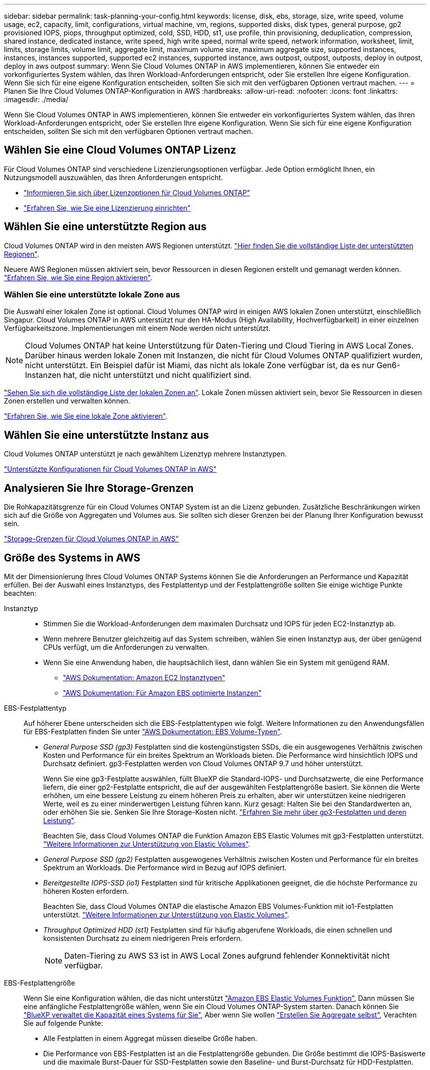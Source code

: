 ---
sidebar: sidebar 
permalink: task-planning-your-config.html 
keywords: license, disk, ebs, storage, size, write speed, volume usage, ec2, capacity, limit, configurations, virtual machine, vm, regions, supported disks, disk types, general purpose, gp2 provisioned IOPS, piops, throughput optimized, cold, SSD, HDD, st1, use profile, thin provisioning, deduplication, compression, shared instance, dedicated instance, write speed, high write speed, normal write speed, network information, worksheet, limit, limits, storage limits, volume limit, aggregate limit, maximum volume size, maximum aggregate size, supported instances, instances, instances supported, supported ec2 instances, supported instance, aws outpost, outpost, outposts, deploy in outpost, deploy in aws outpost 
summary: Wenn Sie Cloud Volumes ONTAP in AWS implementieren, können Sie entweder ein vorkonfiguriertes System wählen, das Ihren Workload-Anforderungen entspricht, oder Sie erstellen Ihre eigene Konfiguration. Wenn Sie sich für eine eigene Konfiguration entscheiden, sollten Sie sich mit den verfügbaren Optionen vertraut machen. 
---
= Planen Sie Ihre Cloud Volumes ONTAP-Konfiguration in AWS
:hardbreaks:
:allow-uri-read: 
:nofooter: 
:icons: font
:linkattrs: 
:imagesdir: ./media/


[role="lead"]
Wenn Sie Cloud Volumes ONTAP in AWS implementieren, können Sie entweder ein vorkonfiguriertes System wählen, das Ihren Workload-Anforderungen entspricht, oder Sie erstellen Ihre eigene Konfiguration. Wenn Sie sich für eine eigene Konfiguration entscheiden, sollten Sie sich mit den verfügbaren Optionen vertraut machen.



== Wählen Sie eine Cloud Volumes ONTAP Lizenz

Für Cloud Volumes ONTAP sind verschiedene Lizenzierungsoptionen verfügbar. Jede Option ermöglicht Ihnen, ein Nutzungsmodell auszuwählen, das Ihren Anforderungen entspricht.

* link:concept-licensing.html["Informieren Sie sich über Lizenzoptionen für Cloud Volumes ONTAP"]
* link:task-set-up-licensing-aws.html["Erfahren Sie, wie Sie eine Lizenzierung einrichten"]




== Wählen Sie eine unterstützte Region aus

Cloud Volumes ONTAP wird in den meisten AWS Regionen unterstützt. https://cloud.netapp.com/cloud-volumes-global-regions["Hier finden Sie die vollständige Liste der unterstützten Regionen"^].

Neuere AWS Regionen müssen aktiviert sein, bevor Ressourcen in diesen Regionen erstellt und gemanagt werden können. https://docs.aws.amazon.com/general/latest/gr/rande-manage.html["Erfahren Sie, wie Sie eine Region aktivieren"^].



=== Wählen Sie eine unterstützte lokale Zone aus

Die Auswahl einer lokalen Zone ist optional. Cloud Volumes ONTAP wird in einigen AWS lokalen Zonen unterstützt, einschließlich Singapur. Cloud Volumes ONTAP in AWS unterstützt nur den HA-Modus (High Availability, Hochverfügbarkeit) in einer einzelnen Verfügbarkeitszone. Implementierungen mit einem Node werden nicht unterstützt.


NOTE: Cloud Volumes ONTAP hat keine Unterstützung für Daten-Tiering und Cloud Tiering in AWS Local Zones. Darüber hinaus werden lokale Zonen mit Instanzen, die nicht für Cloud Volumes ONTAP qualifiziert wurden, nicht unterstützt. Ein Beispiel dafür ist Miami, das nicht als lokale Zone verfügbar ist, da es nur Gen6-Instanzen hat, die nicht unterstützt und nicht qualifiziert sind.

link:https://aws.amazon.com/about-aws/global-infrastructure/localzones/locations/?nc=sn&loc=3["Sehen Sie sich die vollständige Liste der lokalen Zonen an"^].
Lokale Zonen müssen aktiviert sein, bevor Sie Ressourcen in diesen Zonen erstellen und verwalten können.

link:https://aws.amazon.com/tutorials/deploying-low-latency-applications-with-aws-local-zones/["Erfahren Sie, wie Sie eine lokale Zone aktivieren"^].



== Wählen Sie eine unterstützte Instanz aus

Cloud Volumes ONTAP unterstützt je nach gewähltem Lizenztyp mehrere Instanztypen.

https://docs.netapp.com/us-en/cloud-volumes-ontap-relnotes/reference-configs-aws.html["Unterstützte Konfigurationen für Cloud Volumes ONTAP in AWS"^]



== Analysieren Sie Ihre Storage-Grenzen

Die Rohkapazitätsgrenze für ein Cloud Volumes ONTAP System ist an die Lizenz gebunden. Zusätzliche Beschränkungen wirken sich auf die Größe von Aggregaten und Volumes aus. Sie sollten sich dieser Grenzen bei der Planung Ihrer Konfiguration bewusst sein.

https://docs.netapp.com/us-en/cloud-volumes-ontap-relnotes/reference-limits-aws.html["Storage-Grenzen für Cloud Volumes ONTAP in AWS"^]



== Größe des Systems in AWS

Mit der Dimensionierung Ihres Cloud Volumes ONTAP Systems können Sie die Anforderungen an Performance und Kapazität erfüllen. Bei der Auswahl eines Instanztyps, des Festplattentyp und der Festplattengröße sollten Sie einige wichtige Punkte beachten:

Instanztyp::
+
--
* Stimmen Sie die Workload-Anforderungen dem maximalen Durchsatz und IOPS für jeden EC2-Instanztyp ab.
* Wenn mehrere Benutzer gleichzeitig auf das System schreiben, wählen Sie einen Instanztyp aus, der über genügend CPUs verfügt, um die Anforderungen zu verwalten.
* Wenn Sie eine Anwendung haben, die hauptsächlich liest, dann wählen Sie ein System mit genügend RAM.
+
** https://aws.amazon.com/ec2/instance-types/["AWS Dokumentation: Amazon EC2 Instanztypen"^]
** https://docs.aws.amazon.com/AWSEC2/latest/UserGuide/EBSOptimized.html["AWS Dokumentation: Für Amazon EBS optimierte Instanzen"^]




--
EBS-Festplattentyp:: Auf höherer Ebene unterscheiden sich die EBS-Festplattentypen wie folgt. Weitere Informationen zu den Anwendungsfällen für EBS-Festplatten finden Sie unter http://docs.aws.amazon.com/AWSEC2/latest/UserGuide/EBSVolumeTypes.html["AWS Dokumentation: EBS Volume-Typen"^].
+
--
* _General Purpose SSD (gp3)_ Festplatten sind die kostengünstigsten SSDs, die ein ausgewogenes Verhältnis zwischen Kosten und Performance für ein breites Spektrum an Workloads bieten. Die Performance wird hinsichtlich IOPS und Durchsatz definiert. gp3-Festplatten werden von Cloud Volumes ONTAP 9.7 und höher unterstützt.
+
Wenn Sie eine gp3-Festplatte auswählen, füllt BlueXP die Standard-IOPS- und Durchsatzwerte, die eine Performance liefern, die einer gp2-Festplatte entspricht, die auf der ausgewählten Festplattengröße basiert. Sie können die Werte erhöhen, um eine bessere Leistung zu einem höheren Preis zu erhalten, aber wir unterstützen keine niedrigeren Werte, weil es zu einer minderwertigen Leistung führen kann. Kurz gesagt: Halten Sie bei den Standardwerten an, oder erhöhen Sie sie. Senken Sie Ihre Storage-Kosten nicht. https://docs.aws.amazon.com/AWSEC2/latest/UserGuide/ebs-volume-types.html#gp3-ebs-volume-type["Erfahren Sie mehr über gp3-Festplatten und deren Leistung"^].

+
Beachten Sie, dass Cloud Volumes ONTAP die Funktion Amazon EBS Elastic Volumes mit gp3-Festplatten unterstützt. link:concept-aws-elastic-volumes.html["Weitere Informationen zur Unterstützung von Elastic Volumes"].

* _General Purpose SSD (gp2)_ Festplatten ausgewogenes Verhältnis zwischen Kosten und Performance für ein breites Spektrum an Workloads. Die Performance wird in Bezug auf IOPS definiert.
* _Bereitgestellte IOPS-SSD (io1)_ Festplatten sind für kritische Applikationen geeignet, die die höchste Performance zu höheren Kosten erfordern.
+
Beachten Sie, dass Cloud Volumes ONTAP die elastische Amazon EBS Volumes-Funktion mit io1-Festplatten unterstützt. link:concept-aws-elastic-volumes.html["Weitere Informationen zur Unterstützung von Elastic Volumes"].

* _Throughput Optimized HDD (st1)_ Festplatten sind für häufig abgerufene Workloads, die einen schnellen und konsistenten Durchsatz zu einem niedrigeren Preis erfordern.
+

NOTE: Daten-Tiering zu AWS S3 ist in AWS Local Zones aufgrund fehlender Konnektivität nicht verfügbar.



--
EBS-Festplattengröße:: Wenn Sie eine Konfiguration wählen, die das nicht unterstützt link:concept-aws-elastic-volumes.html["Amazon EBS Elastic Volumes Funktion"], Dann müssen Sie eine anfängliche Festplattengröße wählen, wenn Sie ein Cloud Volumes ONTAP-System starten. Danach können Sie link:concept-storage-management.html["BlueXP verwaltet die Kapazität eines Systems für Sie"], Aber wenn Sie wollen link:task-create-aggregates.html["Erstellen Sie Aggregate selbst"], Verachten Sie auf folgende Punkte:
+
--
* Alle Festplatten in einem Aggregat müssen dieselbe Größe haben.
* Die Performance von EBS-Festplatten ist an die Festplattengröße gebunden. Die Größe bestimmt die IOPS-Basiswerte und die maximale Burst-Dauer für SSD-Festplatten sowie den Baseline- und Burst-Durchsatz für HDD-Festplatten.
* Am Ende sollten Sie die Festplattengröße wählen, die Ihnen die _dauerhafte Performance_ bietet, die Sie benötigen.
* Auch wenn Sie größere Festplatten wählen (zum Beispiel sechs 4-tib-Festplatten), erhalten Sie möglicherweise nicht alle IOPS, da die EC2 Instanz ihr Bandbreitenlimit erreichen kann.
+
Weitere Informationen zur Performance der EBS Festplatten finden Sie in http://docs.aws.amazon.com/AWSEC2/latest/UserGuide/EBSVolumeTypes.html["AWS Dokumentation: EBS Volume-Typen"^].

+
Wie bereits erwähnt, wird die Auswahl einer Festplattengröße mit Cloud Volumes ONTAP-Konfigurationen, die die Elastic Volumes-Funktion von Amazon EBS unterstützen, nicht unterstützt. link:concept-aws-elastic-volumes.html["Weitere Informationen zur Unterstützung von Elastic Volumes"].



--




== Anzeigen von Standard-Systemfestplatten

Neben dem Storage für Benutzerdaten erwirbt BlueXP auch Cloud-Storage für Cloud Volumes ONTAP Systemdaten (Boot-Daten, Root-Daten, Core-Daten und NVRAM). Für die Planung können Sie diese Details überprüfen, bevor Sie Cloud Volumes ONTAP implementieren.

link:reference-default-configs.html#aws["Zeigen Sie die Standardfestplatten für Cloud Volumes ONTAP-Systemdaten in AWS an"].


TIP: Für den Connector ist außerdem eine Systemfestplatte erforderlich. https://docs.netapp.com/us-en/bluexp-setup-admin/reference-connector-default-config.html["Zeigen Sie Details zur Standardkonfiguration des Connectors an"^].



== Bereiten Sie sich auf die Implementierung von Cloud Volumes ONTAP in einem AWS-Outpost vor

Wenn Sie einen AWS-Outpost haben, können Sie Cloud Volumes ONTAP in diesem Outpost implementieren, indem Sie die VPC-Outpost im Assistenten zur Arbeitsumgebung auswählen. Die Erfahrung ist mit jeder anderen VPC, die in AWS residiert. Beachten Sie, dass Sie zunächst einen Connector in Ihrem AWS Outpost implementieren müssen.

Es bestehen einige Einschränkungen, die darauf hinweisen:

* Derzeit werden nur Cloud Volumes ONTAP Systeme mit einzelnen Nodes unterstützt
* Die EC2 Instanzen, die Sie mit Cloud Volumes ONTAP verwenden können, sind auf die in Ihrem Outpost verfügbaren EC2-Instanzen beschränkt
* Derzeit werden nur General Purpose SSDs (gp2) unterstützt




== Sammeln von Netzwerkinformationen

Wenn Sie Cloud Volumes ONTAP in AWS starten, müssen Sie Details zu Ihrem VPC-Netzwerk angeben. Sie können ein Arbeitsblatt verwenden, um die Informationen von Ihrem Administrator zu sammeln.



=== Single Node oder HA-Paar in einer einzelnen Verfügbarkeitszone

[cols="30,70"]
|===
| AWS-Informationen | Ihr Wert 


| Region |  


| VPC |  


| Subnetz |  


| Sicherheitsgruppe (wenn Sie Ihre eigene verwenden) |  
|===


=== HA-Paar in mehreren AZS

[cols="30,70"]
|===
| AWS-Informationen | Ihr Wert 


| Region |  


| VPC |  


| Sicherheitsgruppe (wenn Sie Ihre eigene verwenden) |  


| Verfügbarkeitszone von Node 1 |  


| Subnetz von Node 1 |  


| Verfügbarkeitszone von Node 2 |  


| Subnetz von Node 2 |  


| Mediator Verfügbarkeitszone |  


| Mediator Subnetz |  


| Schlüsselpaar für den Vermittler |  


| Floating-IP-Adresse für Cluster-Management-Port |  


| Unverankerte IP-Adresse für Daten auf Node 1 |  


| Unverankerte IP-Adresse für Daten auf Node 2 |  


| Routing-Tabellen für unverankerte IP-Adressen |  
|===


== Wählen Sie eine Schreibgeschwindigkeit

Mit BlueXP können Sie eine Schreibgeschwindigkeitseinstellung für Cloud Volumes ONTAP auswählen. Bevor Sie sich für eine Schreibgeschwindigkeit entscheiden, sollten Sie die Unterschiede zwischen den normalen und hohen Einstellungen sowie Risiken und Empfehlungen verstehen, wenn Sie eine hohe Schreibgeschwindigkeit verwenden. link:concept-write-speed.html["Erfahren Sie mehr über Schreibgeschwindigkeit"].



== Wählen Sie ein Volume-Auslastungsprofil aus

ONTAP umfasst mehrere Storage-Effizienzfunktionen, mit denen Sie die benötigte Storage-Gesamtmenge reduzieren können. Wenn Sie ein Volume in BlueXP erstellen, können Sie ein Profil auswählen, das diese Funktionen aktiviert oder ein Profil, das sie deaktiviert. Sie sollten mehr über diese Funktionen erfahren, um zu entscheiden, welches Profil Sie verwenden möchten.

NetApp Storage-Effizienzfunktionen bieten folgende Vorteile:

Thin Provisioning:: Bietet Hosts oder Benutzern mehr logischen Storage als in Ihrem physischen Storage-Pool. Anstatt Storage vorab zuzuweisen, wird jedem Volume beim Schreiben von Daten dynamisch Speicherplatz zugewiesen.
Deduplizierung:: Verbessert die Effizienz, indem identische Datenblöcke lokalisiert und durch Verweise auf einen einzelnen gemeinsam genutzten Block ersetzt werden. Durch diese Technik werden die Storage-Kapazitätsanforderungen reduziert, da redundante Datenblöcke im selben Volume eliminiert werden.
Komprimierung:: Reduziert die physische Kapazität, die zum Speichern von Daten erforderlich ist, indem Daten in einem Volume auf primärem, sekundärem und Archiv-Storage komprimiert werden.

